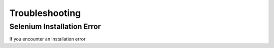 Troubleshooting
=================

Selenium Installation Error
-----------------------------

If you encounter an installation error